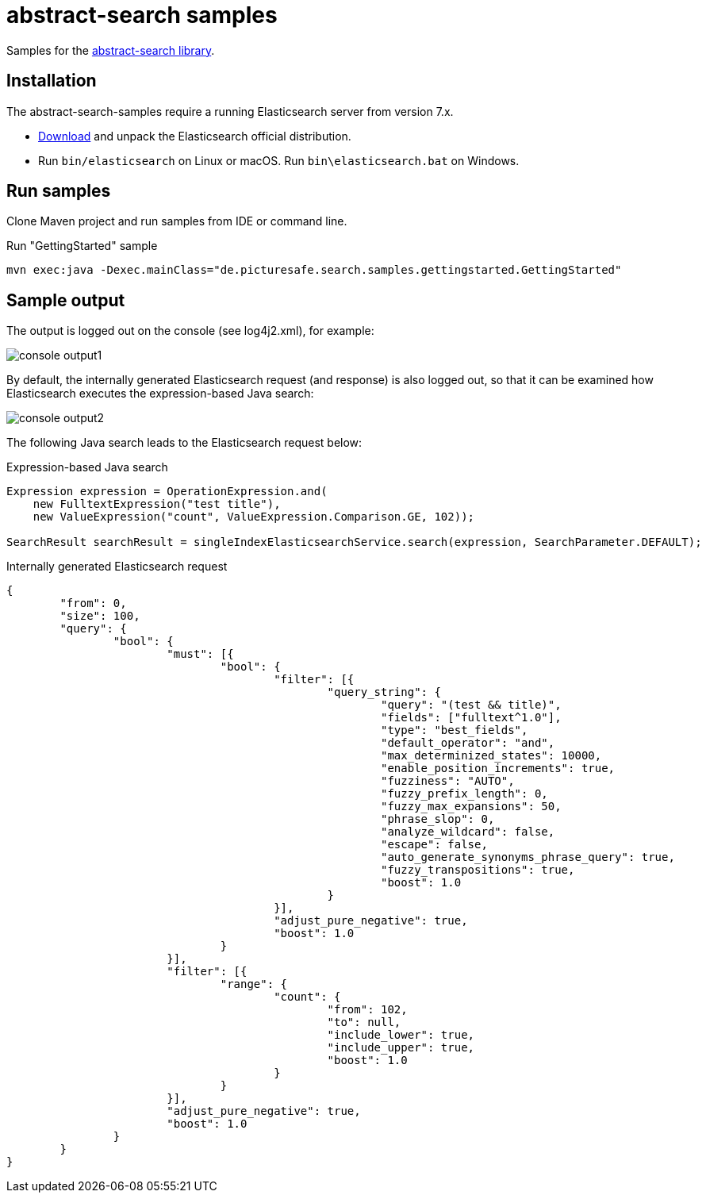 = abstract-search samples

Samples for the https://github.com/all-things-search/abstract-search[abstract-search library].

== Installation

The abstract-search-samples require a running Elasticsearch server from version 7.x.

* https://www.elastic.co/downloads/elasticsearch[Download] and unpack the Elasticsearch official distribution.
* Run `bin/elasticsearch` on Linux or macOS. Run `bin\elasticsearch.bat` on Windows.

== Run samples

Clone Maven project and run samples from IDE or command line.

.Run "GettingStarted" sample
[source]
----
mvn exec:java -Dexec.mainClass="de.picturesafe.search.samples.gettingstarted.GettingStarted"
----

== Sample output

The output is logged out on the console (see log4j2.xml), for example:

image::images/console_output1.png[]

By default, the internally generated Elasticsearch request (and response) is also logged out, so that it can be examined how Elasticsearch executes the expression-based Java search:

image::images/console_output2.png[]

The following Java search leads to the Elasticsearch request below:

.Expression-based Java search
[source,java]
----
Expression expression = OperationExpression.and(
    new FulltextExpression("test title"),
    new ValueExpression("count", ValueExpression.Comparison.GE, 102));

SearchResult searchResult = singleIndexElasticsearchService.search(expression, SearchParameter.DEFAULT);
----

.Internally generated Elasticsearch request
[source,json]
----
{
	"from": 0,
	"size": 100,
	"query": {
		"bool": {
			"must": [{
				"bool": {
					"filter": [{
						"query_string": {
							"query": "(test && title)",
							"fields": ["fulltext^1.0"],
							"type": "best_fields",
							"default_operator": "and",
							"max_determinized_states": 10000,
							"enable_position_increments": true,
							"fuzziness": "AUTO",
							"fuzzy_prefix_length": 0,
							"fuzzy_max_expansions": 50,
							"phrase_slop": 0,
							"analyze_wildcard": false,
							"escape": false,
							"auto_generate_synonyms_phrase_query": true,
							"fuzzy_transpositions": true,
							"boost": 1.0
						}
					}],
					"adjust_pure_negative": true,
					"boost": 1.0
				}
			}],
			"filter": [{
				"range": {
					"count": {
						"from": 102,
						"to": null,
						"include_lower": true,
						"include_upper": true,
						"boost": 1.0
					}
				}
			}],
			"adjust_pure_negative": true,
			"boost": 1.0
		}
	}
}
----
